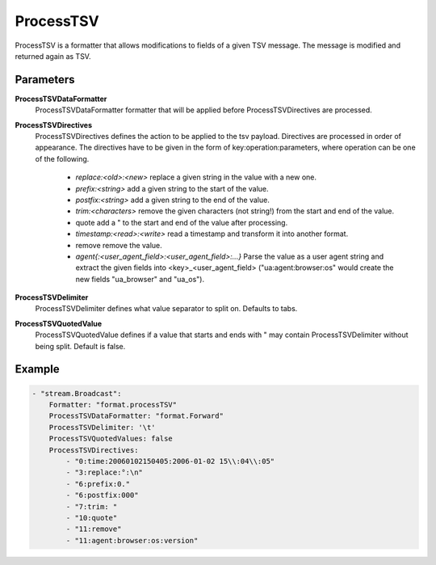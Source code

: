 ProcessTSV
==========

ProcessTSV is a formatter that allows modifications to fields of a given TSV message.
The message is modified and returned again as TSV.


Parameters
----------

**ProcessTSVDataFormatter**
  ProcessTSVDataFormatter formatter that will be applied before ProcessTSVDirectives are processed.

**ProcessTSVDirectives**
  ProcessTSVDirectives defines the action to be applied to the tsv payload.
  Directives are processed in order of appearance.
  The directives have to be given in the form of key:operation:parameters, where operation can be one of the following.
   * `replace:<old>:<new>` replace a given string in the value with a new one. 
   * `prefix:<string>` add a given string to the start of the value. 
   * `postfix:<string>` add a given string to the end of the value. 
   * `trim:<characters>` remove the given characters (not string!) from the start    and end of the value. 
   * quote add a " to the start and end of the value after processing. 
   * `timestamp:<read>:<write>` read a timestamp and transform it into another    format. 
   * remove remove the value. 
   * `agent{:<user_agent_field>:<user_agent_field>:...}` Parse the value as a user    agent string and extract the given fields into <key>_<user_agent_field>    ("ua:agent:browser:os" would create the new fields "ua_browser" and "ua_os"). 

**ProcessTSVDelimiter**
  ProcessTSVDelimiter defines what value separator to split on.
  Defaults to tabs.

**ProcessTSVQuotedValue**
  ProcessTSVQuotedValue defines if a value that starts and ends with " may contain ProcessTSVDelimiter without being split.
  Default is false.

Example
-------

.. code-block:: yaml

	- "stream.Broadcast":
	    Formatter: "format.processTSV"
	    ProcessTSVDataFormatter: "format.Forward"
	    ProcessTSVDelimiter: '\t'
	    ProcessTSVQuotedValues: false
	    ProcessTSVDirectives:
	        - "0:time:20060102150405:2006-01-02 15\\:04\\:05"
	        - "3:replace:°:\n"
	        - "6:prefix:0."
	        - "6:postfix:000"
	        - "7:trim: "
	        - "10:quote"
	        - "11:remove"
	        - "11:agent:browser:os:version"
